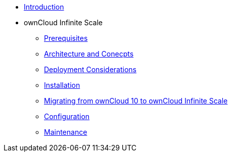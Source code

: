 * xref:index.adoc[Introduction]
* ownCloud Infinite Scale 
** xref:prerequisites/index.adoc[Prerequisites]
** xref:architecture/index.adoc[Architecture and Conecpts]
** xref:deployment/index.adoc[Deployment Considerations]
** xref:installation/index.adoc[Installation]
** xref:migration/index.adoc[Migrating from ownCloud 10 to ownCloud Infinite Scale]
** xref:configuration/index.adoc[Configuration]
** xref:maintenance/index.adoc[Maintenance]
